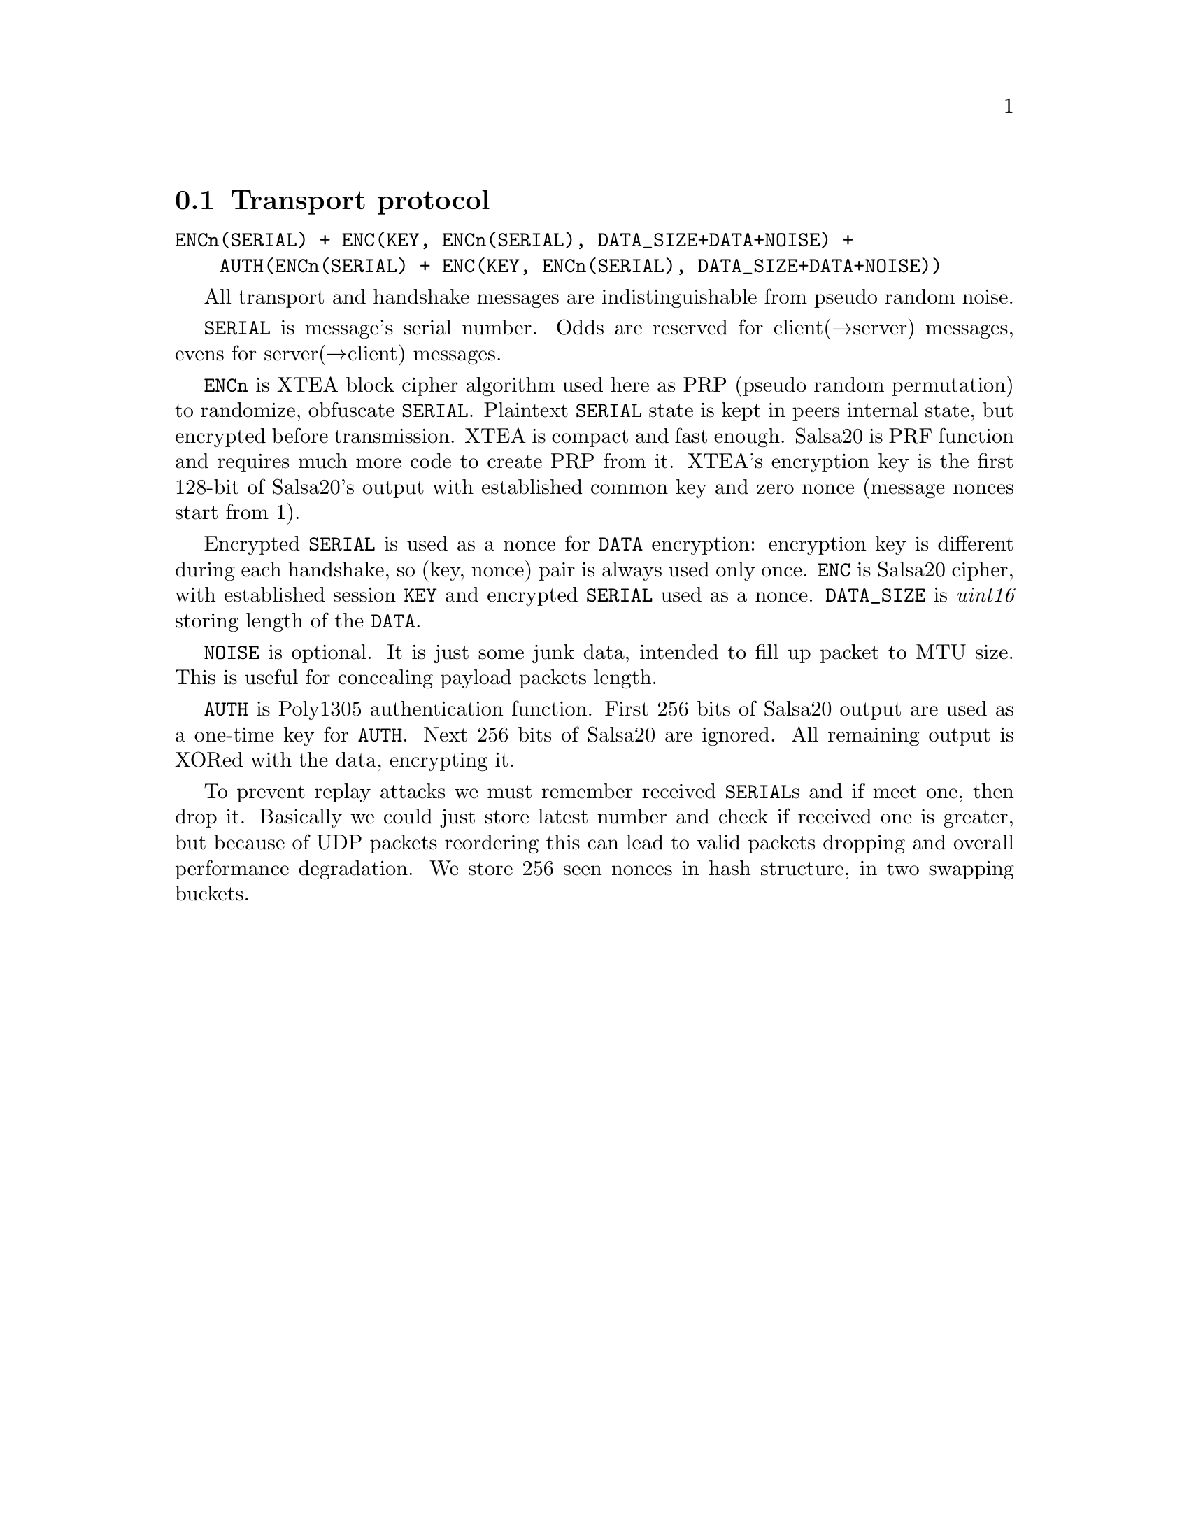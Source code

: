 @node Transport protocol
@section Transport protocol

@verbatim
ENCn(SERIAL) + ENC(KEY, ENCn(SERIAL), DATA_SIZE+DATA+NOISE) +
    AUTH(ENCn(SERIAL) + ENC(KEY, ENCn(SERIAL), DATA_SIZE+DATA+NOISE))
@end verbatim

All transport and handshake messages are indistinguishable from
pseudo random noise.

@code{SERIAL} is message's serial number. Odds are reserved for
client(→server) messages, evens for server(→client) messages.

@code{ENCn} is XTEA block cipher algorithm used here as PRP (pseudo
random permutation) to randomize, obfuscate @code{SERIAL}. Plaintext
@code{SERIAL} state is kept in peers internal state, but encrypted
before transmission. XTEA is compact and fast enough. Salsa20 is PRF
function and requires much more code to create PRP from it. XTEA's
encryption key is the first 128-bit of Salsa20's output with established
common key and zero nonce (message nonces start from 1).

Encrypted @code{SERIAL} is used as a nonce for @code{DATA} encryption:
encryption key is different during each handshake, so (key, nonce) pair
is always used only once. @code{ENC} is Salsa20 cipher, with established
session @code{KEY} and encrypted @code{SERIAL} used as a nonce.
@code{DATA_SIZE} is @emph{uint16} storing length of the @code{DATA}.

@code{NOISE} is optional. It is just some junk data, intended to fill up
packet to MTU size. This is useful for concealing payload packets length.

@code{AUTH} is Poly1305 authentication function. First 256 bits of
Salsa20 output are used as a one-time key for @code{AUTH}. Next 256 bits
of Salsa20 are ignored. All remaining output is XORed with the data,
encrypting it.

To prevent replay attacks we must remember received @code{SERIAL}s and
if meet one, then drop it. Basically we could just store latest number
and check if received one is greater, but because of UDP packets
reordering this can lead to valid packets dropping and overall
performance degradation. We store 256 seen nonces in hash structure, in
two swapping buckets.

